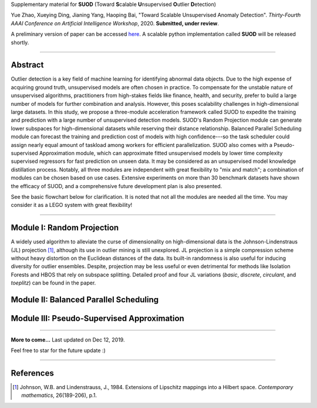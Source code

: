 Supplementary material for **SUOD** (Toward **S**\calable **U**\nsupervised **O**\utlier **D**\etection)


Yue Zhao, Xueying Ding, Jianing Yang, Haoping Bai, "Toward Scalable Unsupervised Anomaly Detection". 
*Thirty-Fourth AAAI Conference on Artificial Intelligence Workshop*, 2020. **Submitted, under review**.

A preliminary version of paper can be accessed `here <https://www.andrew.cmu.edu/user/yuezhao2/papers/19-preprint-suod.pdf>`_.
A scalable python implementation called **SUOD** will be released shortly. 

------------

Abstract
--------

Outlier detection is a key field of machine learning for identifying abnormal data objects. Due to the high expense of acquiring ground truth, unsupervised models are often chosen in practice. To compensate for the unstable nature of unsupervised algorithms, practitioners from high-stakes fields like finance, health, and security, prefer to build a large number of models for further combination and analysis. However, this poses scalability challenges in high-dimensional large datasets. In this study, we propose a three-module acceleration framework called SUOD to expedite the training and prediction with a large number of unsupervised detection models. SUOD's Random Projection module can generate lower subspaces for high-dimensional datasets while reserving their distance relationship. Balanced Parallel Scheduling module can forecast the training and prediction cost of models with high confidence---so the task scheduler could assign nearly equal amount of taskload among workers for efficient parallelization. SUOD also comes with a Pseudo-supervised Approximation module, which can approximate fitted unsupervised models by lower time complexity supervised regressors for fast prediction on unseen data. It may be considered as an unsupervised model knowledge distillation process. Notably, all three modules are independent with great flexibility to "mix and match"; a combination of modules can be chosen based on use cases. Extensive experiments on more than 30 benchmark datasets have shown the efficacy of SUOD, and a comprehensive future development plan is also presented. 

See the basic flowchart below for clarification. It is noted that not all the modules are needed all the time. You may consider it as a LEGO system with great flexibility!

.. image:: https://raw.githubusercontent.com/yzhao062/SUOD/master/figs/basic_framework.png
   :target: https://raw.githubusercontent.com/yzhao062/SUOD/master/figs/basic_framework.png
   :alt: SUOD Flowchart


------------

Module I: Random Projection
---------------------------

A widely used algorithm to alleviate the curse of dimensionality on high-dimensional data is the Johnson-Lindenstraus (JL) projection [#Johnson1984Extensions]_,
although its use in outlier mining is still unexplored. JL projection is a simple compression scheme without heavy distortion on the Euclidean distances of the data. 
Its built-in randomness is also useful for inducing diversity for outlier ensembles. 
Despite, projection may be less useful or even detrimental for methods like Isolation Forests and HBOS that rely on subspace splitting. 
Detailed proof and four JL variations (*basic*, *discrete*, *circulant*, and *toeplitz*) can be found in the paper.

Module II: Balanced Parallel Scheduling
---------------------------------------


.. image:: https://raw.githubusercontent.com/yzhao062/SUOD/master/figs/flowchart-suod.png
   :target: https://raw.githubusercontent.com/yzhao062/SUOD/master/figs/flowchart-suod.png
   :alt: Flowchart of Balanced Parallel Scheduling

Module III: Pseudo-Supervised Approximation
-------------------------------------------


.. image:: https://raw.githubusercontent.com/yzhao062/SUOD/master/figs/ALL.png
   :target: https://raw.githubusercontent.com/yzhao062/SUOD/master/figs/ALL.png
   :alt: Comparison among unsupervised models and their pseudo-supervised counterparts

------------

**More to come...**
Last updated on Dec 12, 2019.

Feel free to star for the future update :)

----

References
----------

.. [#Johnson1984Extensions] Johnson, W.B. and Lindenstrauss, J., 1984. Extensions of Lipschitz mappings into a Hilbert space. *Contemporary mathematics*, 26(189-206), p.1.

